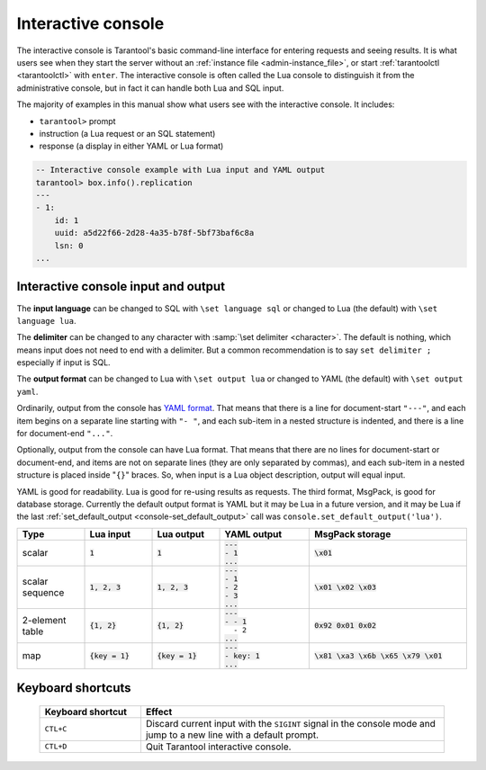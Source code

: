 .. _interactive_console:

--------------------------------------------------------------------------------
Interactive console
--------------------------------------------------------------------------------

The interactive console is Tarantool's basic command-line interface for entering requests
and seeing results.
It is what users see when they start the server
without an :ref:`instance file <admin-instance_file>`,
or start :ref:`tarantoolctl <tarantoolctl>` with ``enter``.
The interactive console is often called the Lua console to distinguish it from the administrative console,
but in fact it can handle both Lua and SQL input.

The majority of examples in this manual show what users see with the interactive console.
It includes:

*   ``tarantool>`` prompt
*   instruction (a Lua request or an SQL statement)
*   response (a display in either YAML or Lua format)

.. code-block:: none

    -- Interactive console example with Lua input and YAML output
    tarantool> box.info().replication
    ---
    - 1:
        id: 1
        uuid: a5d22f66-2d28-4a35-b78f-5bf73baf6c8a
        lsn: 0
    ...

.. _interactive_console_input_output:

Interactive console input and output
------------------------------------

The **input language** can be changed to SQL with ``\set language sql``
or changed to Lua (the default) with ``\set language lua``.

The **delimiter** can be changed to any character with :samp:`\set delimiter <character>`.
The default is nothing, which means input does not need to end with a delimiter.
But a common recommendation is to say ``set delimiter ;`` especially if input is SQL.

The **output format** can be changed to Lua with ``\set output lua``
or changed to YAML (the default) with ``\set output yaml``.

Ordinarily, output from the console has `YAML format <http://yaml.org/spec>`_.
That means that there is a line for document-start ``"---"``,
and each item begins on a separate line starting with ``"- "``,
and each sub-item in a nested structure is indented,
and there is a line for document-end ``"..."``.

Optionally, output from the console can have Lua format.
That means that there are no lines for document-start or document-end,
and items are not on separate lines (they are only separated by commas),
and each sub-item in a nested structure is placed inside "``{}``" braces.
So, when input is a Lua object description, output will equal input.

YAML is good for readability.
Lua is good for re-using results as requests.
The third format, MsgPack, is good for database storage.
Currently the default output format is YAML but it may be Lua in a future version,
and it may be Lua if
the last :ref:`set_default_output <console-set_default_output>`
call was ``console.set_default_output('lua')``.

..  container:: table

    .. rst-class:: left-align-column-1
    .. rst-class:: left-align-column-2
    .. rst-class:: left-align-column-3
    .. rst-class:: left-align-column-4
    .. rst-class:: left-align-column-5

    ..  list-table::
        :widths: 15 15 15 20 35
        :header-rows: 1

        *   -   Type
            -   Lua input
            -   Lua output
            -   YAML output
            -   MsgPack storage

        *   -   scalar
            -   :code:`1`
            -   :code:`1`

            -   | :code:`---`
                | :code:`- 1`
                | :code:`...`

            -   :code:`\x01`

        *   -   scalar sequence
            -   :code:`1, 2, 3`
            -   :code:`1, 2, 3`

            -   | :code:`---`
                | :code:`- 1`
                | :code:`- 2`
                | :code:`- 3`
                | :code:`...`

            -   :code:`\x01 \x02 \x03`

        *   -   2-element table
            -   :code:`{1, 2}`
            -   :code:`{1, 2}`

            -   | :code:`---`
                | :code:`- - 1`
                | :literal:`\   - 2`
                | :code:`...`

            -   :code:`0x92 0x01 0x02`

        *   -   map
            -   :code:`{key = 1}`
            -   :code:`{key = 1}`

            -   | :code:`---`
                | :code:`- key: 1`
                | :code:`...`

            -   :code:`\x81 \xa3 \x6b \x65 \x79 \x01`

.. _interactive_console-shortcuts:

Keyboard shortcuts
------------------

    ..  list-table::
        :widths: 25 75
        :header-rows: 1

        *   - Keyboard shortcut
            - Effect

        *  - ``CTL+C``
           - Discard current input with the ``SIGINT`` signal in the console mode and
             jump to a new line with a default prompt.

        *  - ``CTL+D``
           - Quit Tarantool interactive console.